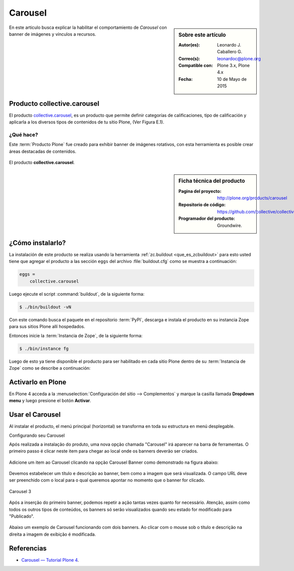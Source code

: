 .. -*- coding: utf-8 -*-

.. _carousel:

========
Carousel
========

.. sidebar:: Sobre este artículo

    :Autor(es): Leonardo J. Caballero G.
    :Correo(s): leonardoc@plone.org
    :Compatible con: Plone 3.x, Plone 4.x
    :Fecha: 10 de Mayo de 2015

En este articulo busca explicar la habilitar el comportamiento de 
*Carousel* con banner de imágenes y vínculos a recursos.

.. _ccarousel_quees:

Producto collective.carousel
============================

El producto `collective.carousel`_, es un producto que permite 
definir categorías de calificaciones, tipo de calificación y 
aplicarla a los diversos tipos de contenidos de tu sitio Plone, 
(Ver Figura E.1).

¿Qué hace?
----------

Este :term:`Producto Plone` fue creado para exhibir banner de imágenes 
rotativos, con esta herramienta es posible crear áreas destacadas de 
contenidos.

.. figure:: carousel_4.png
  :align: center
  :alt: El producto collective.carousel

  El producto **collective.carousel**.

.. _ccarousel_info:

.. sidebar:: Ficha técnica del producto

   :Pagina del proyecto: http://plone.org/products/carousel
   :Repositorio de código: https://github.com/collective/collective.carousel
   :Programador del producto: Groundwire.

.. _ccarousel_instalar:

¿Cómo instalarlo?
=================

La instalación de este producto se realiza usando la herramienta 
:ref:`zc.buildout <que_es_zcbuildout>` para esto usted tiene que agregar 
el producto a las sección ``eggs`` del archivo :file:`buildout.cfg` como 
se muestra a continuación:

.. code-block:: cfg

  eggs =
      collective.carousel
      
Luego ejecute el script :command:`buildout`, de la siguiente forma:

.. code-block:: sh

  $ ./bin/buildout -vN

Con este comando busca el paquete en el repositorio :term:`PyPI`, descarga e 
instala el producto en su instancia Zope para sus sitios Plone allí hospedados.

Entonces inicie la :term:`Instancia de Zope`, de la siguiente forma:

.. code-block:: sh

  $ ./bin/instance fg
  

Luego de esto ya tiene disponible el producto para ser habilitado en cada sitio 
Plone dentro de su :term:`Instancia de Zope` como se describe a continuación:

Activarlo en Plone
==================

En Plone 4 acceda a la :menuselection:`Configuración del sitio --> Complementos` 
y marque la casilla llamada **Dropdown menu** y luego presione el botón **Activar**.

.. _ccarousel_usar:

Usar el Carousel
================

Al instalar el producto, el menú principal (horizontal) se transforma 
en toda su estructura en menú desplegable. 

Configurando seu Carousel

 

Após realizada a instalação do produto, uma nova opção chamada
"Carousel" irá aparecer na barra de ferramentas. O primeiro passo é
clicar neste item para chegar ao local onde os banners deverão ser
criados.

.. figure:: ./carousel_0.png
   :align: center
   :alt: 

Adicione um item ao Carousel clicando na opção Carousel Banner como
demonstrado na figura abaixo:

.. figure:: ./carousel_1.png
   :align: center
   :alt: 

Devemos estabelecer um título e descrição ao banner, bem como a imagem
que será visualizada. O campo URL deve ser preenchido com o local para o
qual queremos apontar no momento que o banner for clicado.

.. figure:: ./carousel_2.png
   :align: center
   :alt: Carousel 3

   Carousel 3
 
Após a inserção do primeiro banner, podemos repetir a ação tantas vezes
quanto for necessário. Atenção, assim como todos os outros tipos de
conteúdos, os banners só serão visualizados quando seu estado for
modificado para "Publicado".

.. figure:: ./carousel_3.png
   :align: center
   :alt: 

Abaixo um exemplo de Carousel funcionando com dois banners. Ao clicar
com o mouse sob o título e descrição na direita a imagem de exibição é
modificada.

.. figure:: ./carousel_4.png
   :align: center
   :alt: 

Referencias
===========

* `Carousel — Tutorial Plone 4`_.

.. _Carousel — Tutorial Plone 4: http://www.ufrgs.br/tutorial-plone4/produtos-adicionais/carousel
.. _collective.carousel: http://pypi.python.org/pypi/collective.carousel